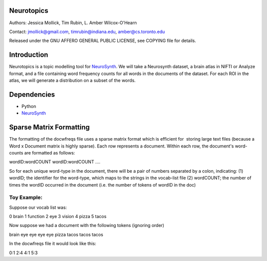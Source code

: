 Neurotopics
===========

Authors: Jessica Mollick, Tim Rubin, L. Amber Wilcox-O'Hearn

Contact: jmollick@gmail.com, timrubin@indiana.edu, amber@cs.toronto.edu

Released under the GNU AFFERO GENERAL PUBLIC LICENSE, see COPYING file for details.

Introduction
============

Neurotopics is a topic modelling tool for `NeuroSynth`_.
We will take a Neurosynth dataset, a brain atlas in NIFTI or Analyze
format, and a file containing word frequency counts for all words in
the documents of the dataset.
For each ROI in the atlas, we will generate a distribution on a subset of the words.

Dependencies
============

* Python
* `NeuroSynth`_


Sparse Matrix Formatting
========================
The formatting of the docwfreqs file uses a sparse matrix format which is efficient for  storing large text files (because a Word x Document matrix is highly sparse). 
Each row represents a document.
Within each row, the document's word-counts are formatted as follows:

wordID:wordCOUNT wordID:wordCOUNT ....

So for each unique word-type in the document, there will be a pair of numbers separated by a colon, indicating:
(1) wordID; the identifier for the word-type, which maps to the strings in the vocab-list file
(2) wordCOUNT; the number of times the wordID occurred in the document (i.e. the number of tokens of wordID in the doc)

Toy Example:
------------
Suppose our vocab list was:

0	brain
1	function
2	eye
3	vision
4	pizza
5 	tacos

Now suppose we had a document with the following tokens (ignoring order)

brain eye eye eye eye pizza tacos tacos tacos

In the docwfreqs file it would look like this:

0:1 2:4 4:1 5:3



.. _NeuroSynth: https://github.com/NeuroSynth
